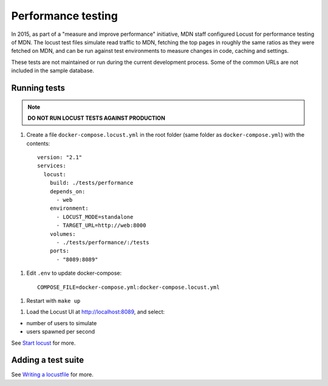 Performance testing
===================

In 2015, as part of a "measure and improve performance" initiative, MDN staff
configured Locust for performance testing of MDN. The locust test files
simulate read traffic to MDN, fetching the top pages in roughly the same ratios
as they were fetched on MDN, and can be run against test environments to
measure changes in code, caching and settings.

These tests are not maintained or run during the current development process.
Some of the common URLs are not included in the sample database.

Running tests
-------------
.. note:: **DO NOT RUN LOCUST TESTS AGAINST PRODUCTION**

1. Create a file ``docker-compose.locust.yml`` in the root folder (same folder
   as ``docker-compose.yml``) with the contents::

    version: "2.1"
    services:
      locust:
        build: ./tests/performance
        depends_on:
          - web
        environment:
          - LOCUST_MODE=standalone
          - TARGET_URL=http://web:8000
        volumes:
          - ./tests/performance/:/tests
        ports:
          - "8089:8089"

1. Edit ``.env`` to update docker-compose::

    COMPOSE_FILE=docker-compose.yml:docker-compose.locust.yml

1. Restart with ``make up``

1. Load the Locust UI at http://localhost:8089, and select:

* number of users to simulate
* users spawned per second

See `Start locust
<http://docs.locust.io/en/latest/quickstart.html#start-locust>`_ for more.

Adding a test suite
-------------------

See `Writing a locustfile
<http://docs.locust.io/en/latest/writing-a-locustfile.html>`_ for more.
